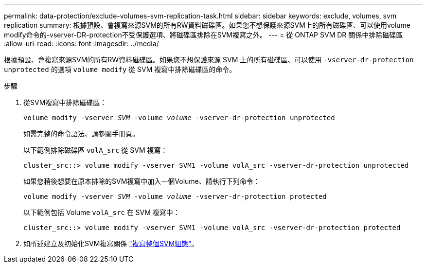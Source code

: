 ---
permalink: data-protection/exclude-volumes-svm-replication-task.html 
sidebar: sidebar 
keywords: exclude, volumes, svm replication 
summary: 根據預設、會複寫來源SVM的所有RW資料磁碟區。如果您不想保護來源SVM上的所有磁碟區、可以使用volume modify命令的-vserver-DR-protection不受保護選項、將磁碟區排除在SVM複寫之外。 
---
= 從 ONTAP SVM DR 關係中排除磁碟區
:allow-uri-read: 
:icons: font
:imagesdir: ../media/


[role="lead"]
根據預設、會複寫來源SVM的所有RW資料磁碟區。如果您不想保護來源 SVM 上的所有磁碟區、可以使用 `-vserver-dr-protection unprotected` 的選項 `volume modify` 從 SVM 複寫中排除磁碟區的命令。

.步驟
. 從SVM複寫中排除磁碟區：
+
`volume modify -vserver _SVM_ -volume _volume_ -vserver-dr-protection unprotected`

+
如需完整的命令語法、請參閱手冊頁。

+
以下範例排除磁碟區 `volA_src` 從 SVM 複寫：

+
[listing]
----
cluster_src::> volume modify -vserver SVM1 -volume volA_src -vserver-dr-protection unprotected
----
+
如果您稍後想要在原本排除的SVM複寫中加入一個Volume、請執行下列命令：

+
`volume modify -vserver _SVM_ -volume _volume_ -vserver-dr-protection protected`

+
以下範例包括 Volume `volA_src` 在 SVM 複寫中：

+
[listing]
----
cluster_src::> volume modify -vserver SVM1 -volume volA_src -vserver-dr-protection protected
----
. 如所述建立及初始化SVM複寫關係 link:replicate-entire-svm-config-task.html["複寫整個SVM組態"]。

